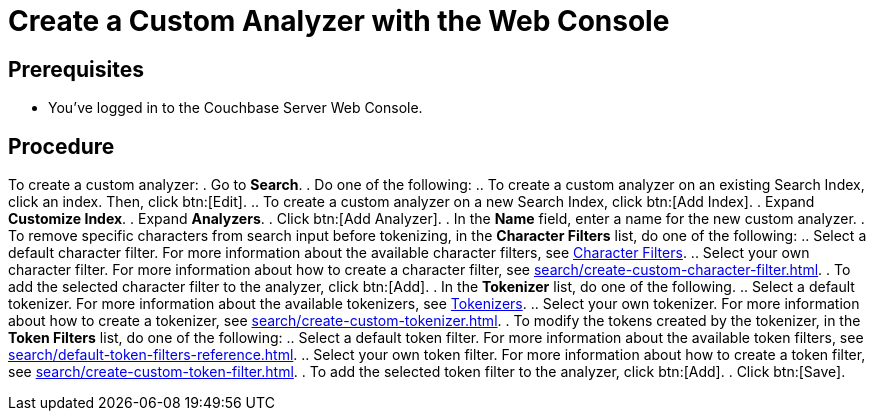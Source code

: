 = Create a Custom Analyzer with the Web Console
:page-topic-type: guide

== Prerequisites 

* You've logged in to the Couchbase Server Web Console. 

== Procedure 

To create a custom analyzer: 
. Go to *Search*. 
. Do one of the following: 
.. To create a custom analyzer on an existing Search Index, click an index. Then, click btn:[Edit].
.. To create a custom analyzer on a new Search Index, click btn:[Add Index].
. Expand *Customize Index*.
. Expand *Analyzers*. 
. Click btn:[Add Analyzer].
. In the *Name* field, enter a name for the new custom analyzer. 
. To remove specific characters from search input before tokenizing, in the *Character Filters* list, do one of the following:
.. Select a default character filter. For more information about the available character filters, see xref:search/customize-index.adoc#character-filters[Character Filters].
.. Select your own character filter. For more information about how to create a character filter, see xref:search/create-custom-character-filter.adoc[].
. To add the selected character filter to the analyzer, click btn:[Add].
. In the *Tokenizer* list, do one of the following. 
.. Select a default tokenizer. For more information about the available tokenizers, see xref:search/customize-index.adoc#tokenizers[Tokenizers]. 
.. Select your own tokenizer. For more information about how to create a tokenizer, see xref:search/create-custom-tokenizer.adoc[].
. To modify the tokens created by the tokenizer, in the *Token Filters* list, do one of the following:
.. Select a default token filter. For more information about the available token filters, see xref:search/default-token-filters-reference.adoc[].
.. Select your own token filter. For more information about how to create a token filter, see xref:search/create-custom-token-filter.adoc[].
. To add the selected token filter to the analyzer, click btn:[Add]. 
. Click btn:[Save].

